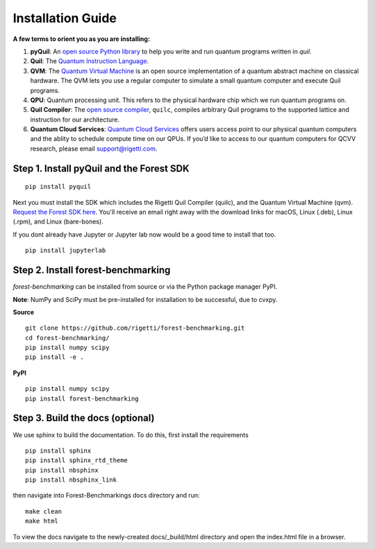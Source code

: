 .. _install:

Installation Guide
==================

**A few terms to orient you as you are installing:**

1. **pyQuil**: An `open source Python library  <http://github.com/rigetti/pyquil>`_ to help you write and run quantum programs written in *quil*.
2. **Quil**: The `Quantum Instruction Language <https://arxiv.org/abs/1608.03355>`__. 
3. **QVM**: The `Quantum Virtual Machine <https://github.com/rigetti/qvm>`__ is an open source implementation of a quantum abstract machine on classical hardware. The QVM lets you use a regular computer to simulate a small quantum computer and execute Quil programs.
4. **QPU**: Quantum processing unit. This refers to the physical hardware chip which we run quantum programs on.
5. **Quil Compiler**: The `open source compiler <https://github.com/rigetti/quilc>`__, ``quilc``, compiles arbitrary Quil programs to the supported lattice and instruction for our architecture. 
6. **Quantum Cloud Services**: `Quantum Cloud Services <http://rigetti.com/qcs>`_ offers users access point to our physical quantum computers and the ablity to schedule compute time on our QPUs.  If you’d like to access to our quantum computers for QCVV research, please email support@rigetti.com.



Step 1. Install pyQuil and the Forest SDK
-----------------------------------------
::

	pip install pyquil

Next you must install the SDK which includes the Rigetti Quil Compiler (quilc), and the Quantum
Virtual Machine (qvm). `Request the Forest SDK here <http://rigetti.com/forest>`__. You'll
receive an email right away with the download links for macOS, Linux (.deb), Linux (.rpm), and Linux (bare-bones).

If you dont already have Jupyter or Jupyter lab now would be a good time to install that too.

::

	pip install jupyterlab


Step 2. Install forest-benchmarking
-----------------------------------
`forest-benchmarking` can be installed from source or via the Python package manager PyPI.

**Note**: NumPy and SciPy must be pre-installed for installation to be successful, due to cvxpy.

**Source**

::

	git clone https://github.com/rigetti/forest-benchmarking.git
	cd forest-benchmarking/
	pip install numpy scipy
	pip install -e .


**PyPI**

::

		pip install numpy scipy
		pip install forest-benchmarking




Step 3. Build the docs (optional)
---------------------------------
We use sphinx to build the documentation. To do this, first  install the requirements

::
	
	pip install sphinx
	pip install sphinx_rtd_theme
	pip install nbsphinx
	pip install nbsphinx_link

then navigate into Forest-Benchmarkings docs directory and run:

::

	make clean
	make html

To view the docs navigate to the newly-created docs/_build/html directory and open the index.html file in a browser.
